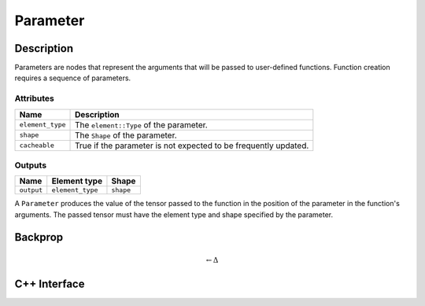 .. parameter.rst

#########
Parameter
#########

.. code-block: cpp

   Parameter // A function parameter.

Description
===========

Parameters are nodes that represent the arguments that will be passed
to user-defined functions.  Function creation requires a sequence of
parameters.

Attributes
----------

+------------------+------------------------------------------+
| Name             | Description                              |
+==================+==========================================+
| ``element_type`` | The ``element::Type`` of the parameter.  |
+------------------+------------------------------------------+
| ``shape``        | The ``Shape`` of the parameter.          |
+------------------+------------------------------------------+
| ``cacheable``    | True if the parameter is not expected to |
|                  | be frequently updated.                   |
+------------------+------------------------------------------+

Outputs
-------

+------------+------------------+------------+
| Name       | Element type     | Shape      |
+============+==================+============+
| ``output`` | ``element_type`` | ``shape``  |
+------------+------------------+------------+

A ``Parameter`` produces the value of the tensor passed to the function in the position of the parameter in the function's arguments. The passed tensor must have the element type and shape specified by the parameter.

Backprop
========

.. math::

   \leftarrow \Delta


C++ Interface
=============

.. doxygenclass:: ngraph::op::Parameter
   :project: ngraph
   :members:
